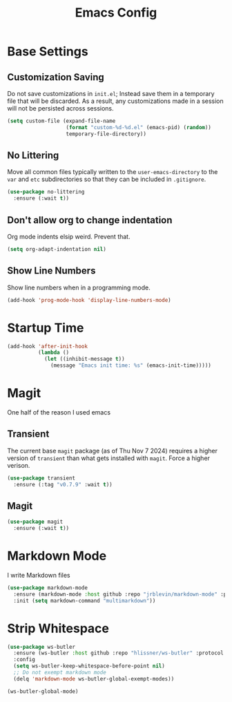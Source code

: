 #+title: Emacs Config
#+TODO: DISABLED

* Base Settings

** Customization Saving

Do not save customizations in =init.el=; Instead save them in a temporary file that will be discarded. As a result, any customizations made in a session will not be persisted across sessions.

#+begin_src emacs-lisp
(setq custom-file (expand-file-name
                   (format "custom-%d-%d.el" (emacs-pid) (random))
                   temporary-file-directory))
#+end_src

** No Littering

Move all common files typically written to the =user-emacs-directory= to the =var= and =etc= subdirectories so that they can be included in =.gitignore=.

#+begin_src emacs-lisp
(use-package no-littering
  :ensure (:wait t))
#+end_src

** Don't allow org to change indentation

Org mode indents elsip weird. Prevent that.

#+begin_src emacs-lisp
(setq org-adapt-indentation nil)
#+end_src

** Show Line Numbers

Show line numbers when in a programming mode.

#+begin_src emacs-lisp
(add-hook 'prog-mode-hook 'display-line-numbers-mode)
#+end_src

* Startup Time

#+begin_src emacs-lisp
(add-hook 'after-init-hook
          (lambda ()
            (let ((inhibit-message t))
              (message "Emacs init time: %s" (emacs-init-time)))))
#+end_src

* Magit

One half of the reason I used emacs

** Transient

The current base =magit= package (as of Thu Nov 7 2024) requires a higher version of =transient= than what gets installed with =magit=. Force a higher verison.

#+begin_src emacs-lisp
(use-package transient
  :ensure (:tag "v0.7.9" :wait t))
#+end_src

** Magit

#+begin_src emacs-lisp
(use-package magit
  :ensure (:wait t))
#+end_src

* Markdown Mode

I write Markdown files

#+begin_src emacs-lisp
(use-package markdown-mode
  :ensure (markdown-mode :host github :repo "jrblevin/markdown-mode" :protocol ssh :wait t)
  :init (setq markdown-command "multimarkdown"))
#+end_src

* Strip Whitespace

#+begin_src emacs-lisp
  (use-package ws-butler
    :ensure (ws-butler :host github :repo "hlissner/ws-butler" :protocol ssh :wait t)
    :config
    (setq ws-butler-keep-whitespace-before-point nil)
    ;; Do not exempt markdown mode
    (delq 'markdown-mode ws-butler-global-exempt-modes))

  (ws-butler-global-mode)
#+end_src
